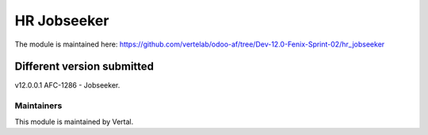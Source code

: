 ============
HR Jobseeker
============

The module is maintained here: https://github.com/vertelab/odoo-af/tree/Dev-12.0-Fenix-Sprint-02/hr_jobseeker

Different version submitted
===========================

v12.0.0.1 AFC-1286 - Jobseeker.

Maintainers
~~~~~~~~~~~

This module is maintained by Vertal.